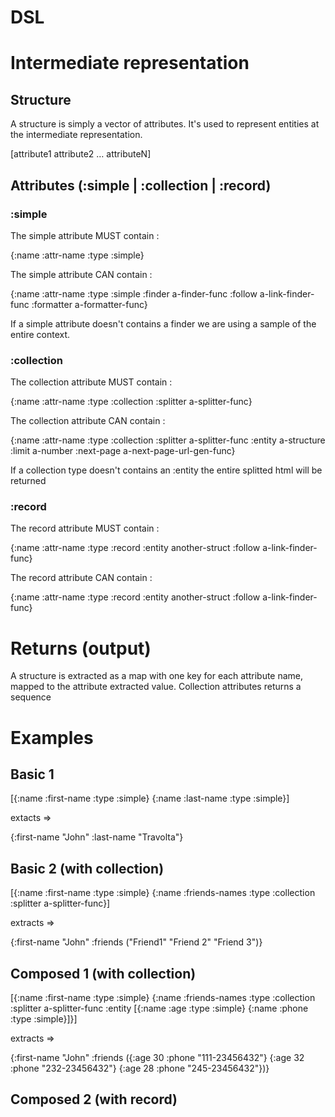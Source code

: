 * DSL

* Intermediate representation
** Structure

   A structure is simply a vector of attributes.
   It's used to represent entities at the intermediate representation.

   [attribute1 attribute2 ... attributeN]

** Attributes (:simple | :collection | :record)
*** :simple

    The simple attribute MUST contain :

    {:name :attr-name
     :type :simple}

    The simple attribute CAN contain :

    {:name :attr-name
     :type :simple
     :finder a-finder-func
     :follow a-link-finder-func
     :formatter a-formatter-func}

    If a simple attribute doesn't contains a finder we are using a sample of the entire context.

*** :collection

    The collection attribute MUST contain :

    {:name :attr-name
     :type :collection
     :splitter a-splitter-func}

    The collection attribute CAN contain :

    {:name :attr-name
     :type :collection
     :splitter a-splitter-func
     :entity a-structure
     :limit a-number
     :next-page a-next-page-url-gen-func}

    If a collection type doesn't contains an :entity the entire splitted html will be returned

*** :record

    The record attribute MUST contain :

    {:name :attr-name
     :type :record
     :entity another-struct
     :follow a-link-finder-func}

    The record attribute CAN contain :

    {:name :attr-name
     :type :record
     :entity another-struct
     :follow a-link-finder-func}

* Returns (output)

  A structure is extracted as a map with one key for each attribute name, mapped to the attribute
  extracted value.
  Collection attributes returns a sequence


* Examples

** Basic 1


[{:name :first-name
  :type :simple}
 {:name :last-name
  :type :simple}]

extacts =>

{:first-name "John"
 :last-name "Travolta"}

** Basic 2 (with collection)

[{:name :first-name
  :type :simple}
 {:name :friends-names
  :type :collection
  :splitter a-splitter-func}]

extracts =>

{:first-name "John"
 :friends ("Friend1" "Friend 2" "Friend 3")}

** Composed 1 (with collection)

[{:name :first-name
  :type :simple}
 {:name :friends-names
  :type :collection
  :splitter a-splitter-func
  :entity [{:name :age
            :type :simple}
           {:name :phone
            :type :simple}]}]

extracts =>

{:first-name "John"
 :friends ({:age 30 :phone "111-23456432"}
           {:age 32 :phone "232-23456432"}
           {:age 28 :phone "245-23456432"})}

** Composed 2 (with record)
